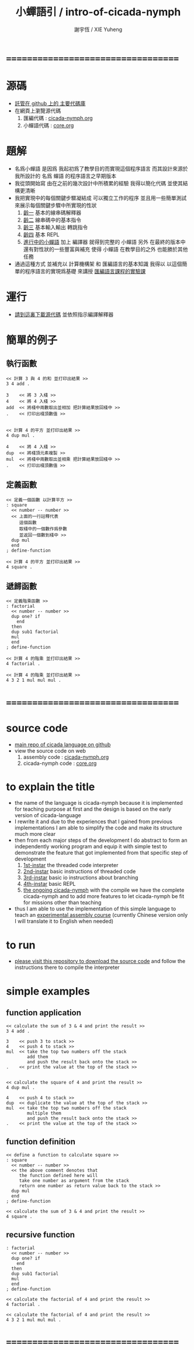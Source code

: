 #+TITLE:  小蟬語引 / intro-of-cicada-nymph
#+AUTHOR: 謝宇恆 / XIE Yuheng
#+EMAIL:  xyheme@gmail.com

* ===================================
* 源碼
  * [[https://github.com/the-little-language-designer/cicada][託管在 github 上的 主要代碼庫]]
  * 在網頁上瀏覽源代碼
    1. 匯編代碼 : [[../overview.html][cicada-nymph.org]]
    2. 小蟬語代碼 : [[../core/overview.html][core.org]]
* 題解
  * 名爲小蟬語
    是因爲
    我起初爲了教學目的而實現這個程序語言
    而其設計來源於 我所設計的
    名爲 蟬語 的程序語言之早期版本
  * 我從頭開始寫
    由在之前的幾次設計中所積累的經驗
    我得以簡化代碼
    並使其結構更清晰
  * 我把實現中的每個關鍵步驟凝結成
    可以獨立工作的程序
    並且用一些簡單測試
    來展示每個關鍵步驟中所實現的性狀
    1. [[../1st-instar/overview.html][齡一]]
       基本的線串碼解釋器
    2. [[../2nd-instar/overview.html][齡二]]
       線串碼中的基本指令
    3. [[../3rd-instar/overview.html][齡三]]
       基本輸入輸出
       轉跳指令
    4. [[../4th-instar/overview.html][齡四]]
       基本 REPL
    5. [[../overview.html][進行中的小蟬語]]
       加上 編譯器
       就得到完整的 小蟬語
       另外
       在最終的版本中
       還有對性狀的一些豐富與補充
       使得 小蟬語 在教學目的之外
       也能勝於其他任務
  * 通過這種方式
    並補充以
    計算機構架 和 匯編語言的基本知識
    我得以
    以這個簡單的程序語言的實現爲基礎
    來講授 [[../course/overview.html][匯編語言課程的實驗課]]
* 運行
  * [[https://github.com/the-little-language-designer/cicada-nymph][請到這裏下載源代碼]]
    並依照指示編譯解釋器
* 簡單的例子
** 執行函數
   #+begin_src cicada-nymph
   << 計算 3 與 4 的和 並打印出結果 >>
   3 4 add .

   3    << 將 3 入棧 >>
   4    << 將 4 入棧 >>
   add  << 將棧中兩數取出並相加 把計算結果放回棧中 >>
   .    << 打印出棧頂數值 >>


   << 計算 4 的平方 並打印出結果 >>
   4 dup mul .

   4    << 將 4 入棧 >>
   dup  << 將棧頂元素複製 >>
   mul  << 將棧中兩數取出並相乘 把計算結果放回棧中 >>
   .    << 打印出棧頂數值 >>
   #+end_src
** 定義函數
   #+begin_src cicada-nymph
   << 定義一個函數 以計算平方 >>
   : square
     << number -- number >>
     << 上面的一行註釋代表
        這個函數
        取棧中的一個數作爲參數
        並返回一個數到棧中 >>
     dup mul
     end
   ; define-function

   << 計算 4 的平方 並打印出結果 >>
   4 square .
   #+end_src
** 遞歸函數
   #+begin_src cicada-nymph
   << 定義階乘函數 >>
   : factorial
     << number -- number >>
     dup one? if
       end
     then
     dup sub1 factorial
     mul
     end
   ; define-function

   << 計算 4 的階乘 並打印出結果 >>
   4 factorial .

   << 計算 4 的階乘 並打印出結果 >>
   4 3 2 1 mul mul mul .
   #+end_src
* ===================================
* source code
  * [[https://github.com/the-little-language-designer/cicada][main repo of cicada language on github]]
  * view the source code on web
    1. assembly code : [[../overview.html][cicada-nymph.org]]
    2. cicada-nymph code : [[../core/overview.html][core.org]]
* to explain the title
  * the name of the language is cicada-nymph
    because it is implemented for teaching purpose at first
    and the design is based on
    the early version of cicada-language
  * I rewrite it
    and due to the experiences that I gained
    from previous implementations
    I am able to simplify the code
    and make its structure much more clear
  * then
    from each major steps of the development
    I do abstract
    to form an independently working program
    and equip it with simple test
    to demonstrate the feature that got implemented
    from that specific step of development
    1. [[../1st-instar/overview.html][1st-instar]]
       the threaded code interpreter
    2. [[../2nd-instar/overview.html][2nd-instar]]
       basic instructions of threaded code
    3. [[../3rd-instar/overview.html][3rd-instar]]
       basic io
       instructions about branching
    4. [[../4th-instar/overview.html][4th-instar]]
       basic REPL
    5. [[../overview.html][the ongoing cicada-nymph]]
       with the compile
       we have the complete cicada-nymph
       and to add more features
       to let cicada-nymph be fit for missions other than teaching
  * thus
    I am able to use the implementation of this simple language
    to teach an [[../course/overview.html][experimental assembly course]]
    (currently Chinese version only
     I will translate it to English when needed)
* to run
  * [[https://github.com/the-little-language-designer/cicada-nymph][please visit this repository to download the source code]]
    and follow the instructions there
    to compile the interpreter
* simple examples
** function application
   #+begin_src cicada-nymph
   << calculate the sum of 3 & 4 and print the result >>
   3 4 add .

   3    << push 3 to stack >>
   4    << push 4 to stack >>
   mul  << take the top two numbers off the stack
           add them
           and push the result back onto the stack >>
   .    << print the value at the top of the stack >>


   << calculate the square of 4 and print the result >>
   4 dup mul .

   4    << push 4 to stack >>
   dup  << duplicate the value at the top of the stack >>
   mul  << take the top two numbers off the stack
           multiple them
           and push the result back onto the stack >>
   .    << print the value at the top of the stack >>
   #+end_src
** function definition
   #+begin_src cicada-nymph
   << define a function to calculate square >>
   : square
     << number -- number >>
     << the above comment denotes that
        the function defined here will
        take one number as argument from the stack
        return one number as return value back to the stack >>
     dup mul
     end
   ; define-function

   << calculate the sum of 3 & 4 and print the result >>
   4 square .
   #+end_src
** recursive function
   #+begin_src cicada-nymph
   : factorial
     << number -- number >>
     dup one? if
       end
     then
     dup sub1 factorial
     mul
     end
   ; define-function

   << calculate the factorial of 4 and print the result >>
   4 factorial .

   << calculate the factorial of 4 and print the result >>
   4 3 2 1 mul mul mul .
   #+end_src
* ===================================
